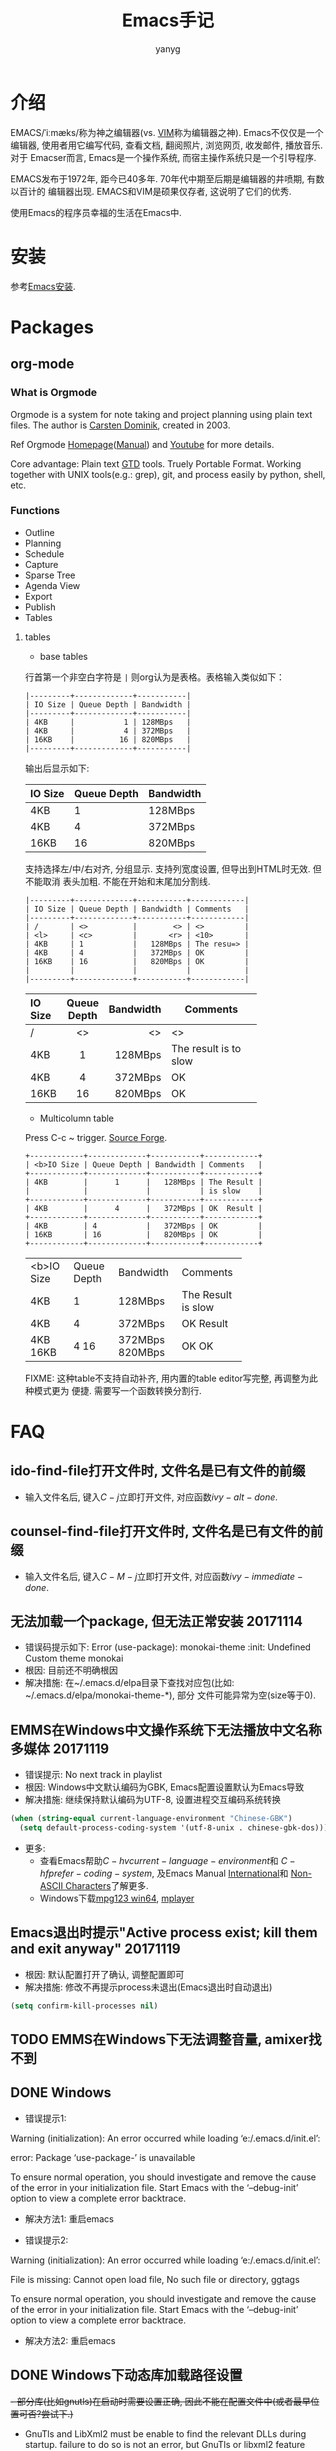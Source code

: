 #+TITLE: Emacs手记
#+AUTHOR: yanyg
#+EMAIL: yygcode@gmail.com

* 介绍
EMACS/ˈiːmæks/称为神之编辑器(vs. [[http://www.vim.org/][VIM]]称为编辑器之神). Emacs不仅仅是一个编辑器,
使用者用它编写代码, 查看文档, 翻阅照片, 浏览网页, 收发邮件, 播放音乐. 对于
Emacser而言, Emacs是一个操作系统, 而宿主操作系统只是一个引导程序.

EMACS发布于1972年, 距今已40多年. 70年代中期至后期是编辑器的井喷期, 有数以百计的
编辑器出现. EMACS和VIM是硕果仅存者, 这说明了它们的优秀.

使用Emacs的程序员幸福的生活在Emacs中.

* 安装
参考[[file:software.org::#emacs-windows][Emacs安装]].

* Packages
** org-mode
*** What is Orgmode
Orgmode is a system for note taking and project planning using plain text files.
The author is [[https://staff.science.uva.nl/c.dominik/][Carsten Dominik]], created in 2003.

Ref Orgmode [[http://orgmode.org/][Homepage]]([[http://orgmode.org/manual/][Manual]]) and [[https://www.youtube.com/watch?v=oJTwQvgfgMM][Youtube]] for more details.

Core advantage: Plain text [[http://gettingthingsdone.com/][GTD]] tools. Truely Portable Format. Working together
with UNIX tools(e.g.: grep), git, and process easily by python, shell, etc.

*** Functions
- Outline
- Planning
- Schedule
- Capture
- Sparse Tree
- Agenda View
- Export
- Publish
- Tables

**** tables
- base tables
行首第一个非空白字符是 =|= 则org认为是表格。表格输入类似如下：
#+BEGIN_SRC text
|---------+-------------+-----------|
| IO Size | Queue Depth | Bandwidth |
|---------+-------------+-----------|
| 4KB     |           1 | 128MBps   |
| 4KB     |           4 | 372MBps   |
| 16KB    |          16 | 820MBps   |
|---------+-------------+-----------|
#+END_SRC
输出后显示如下:
|---------+-------------+-----------|
| IO Size | Queue Depth | Bandwidth |
|---------+-------------+-----------|
| 4KB     |           1 | 128MBps   |
| 4KB     |           4 | 372MBps   |
| 16KB    |          16 | 820MBps   |
|---------+-------------+-----------|

支持选择左/中/右对齐, 分组显示. 支持列宽度设置, 但导出到HTML时无效. 但不能取消
表头加粗. 不能在开始和末尾加分割线.

#+BEGIN_SRC text
|---------+-------------+-----------+------------|
| IO Size | Queue Depth | Bandwidth | Comments   |
|---------+-------------+-----------+------------|
| /       | <>          |        <> | <>         |
| <l>     | <c>         |       <r> | <10>       |
| 4KB     | 1           |   128MBps | The resu=> |
| 4KB     | 4           |   372MBps | OK         |
| 16KB    | 16          |   820MBps | OK         |
|         |             |           |            |
|---------+-------------+-----------+------------|
#+END_SRC
|---------+-------------+-----------+------------|
| IO Size | Queue Depth | Bandwidth | Comments   |
|---------+-------------+-----------+------------|
| /       | <>          |        <> | <>         |
| <l>     | <c>         |       <r> | <10>       |
| 4KB     | 1           |   128MBps | The result is to slow |
| 4KB     | 4           |   372MBps | OK         |
| 16KB    | 16          |   820MBps | OK         |
|---------+-------------+-----------+------------|

- Multicolumn table
Press C-c ~ trigger. [[https://sourceforge.net/projects/table/files/][Source Forge]].
#+BEGIN_SRC text
+------------+-------------+-----------+------------+
| <b>IO Size | Queue Depth | Bandwidth | Comments   |
+------------+-------------+-----------+------------+
| 4KB        |      1      |   128MBps | The Result |
|            |             |           | is slow    |
+------------+-------------+-----------+------------+
| 4KB        |      4      |   372MBps | OK  Result |
+------------+-------------+-----------+------------+
| 4KB        | 4           |   372MBps | OK         |
| 16KB       | 16          |   820MBps | OK         |
+------------+-------------+-----------+------------+
#+END_SRC

+------------+-------------+-----------+------------+
| <b>IO Size | Queue Depth | Bandwidth | Comments   |
+------------+-------------+-----------+------------+
| 4KB        |      1      |   128MBps | The Result |
|            |             |           | is slow    |
+------------+-------------+-----------+------------+
| 4KB        |      4      |   372MBps | OK  Result |
+------------+-------------+-----------+------------+
| 4KB        | 4           |   372MBps | OK         |
| 16KB       | 16          |   820MBps | OK         |
+------------+-------------+-----------+------------+

FIXME: 这种table不支持自动补齐, 用内置的table editor写完整, 再调整为此种模式更为
便捷. 需要写一个函数转换分割行.

* FAQ
** ido-find-file打开文件时, 文件名是已有文件的前缀
- 输入文件名后, 键入\(C-j\)立即打开文件, 对应函数\(ivy-alt-done\).

** counsel-find-file打开文件时, 文件名是已有文件的前缀
- 输入文件名后, 键入\(C-M-j\)立即打开文件, 对应函数\(ivy-immediate-done\).

** 无法加载一个package, 但无法正常安装 20171114
- 错误码提示如下: Error (use-package): monokai-theme :init: Undefined Custom theme monokai
- 根因: 目前还不明确根因
- 解决措施: 在~/.emacs.d/elpa目录下查找对应包(比如: ~/.emacs.d/elpa/monokai-theme-*), 部分
  文件可能异常为空(size等于0).

** EMMS在Windows中文操作系统下无法播放中文名称多媒体 20171119
- 错误提示: No next track in playlist
- 根因: Windows中文默认编码为GBK, Emacs配置设置默认为Emacs导致
- 解决措施: 继续保持默认编码为UTF-8, 设置进程交互编码系统转换
#+BEGIN_SRC emacs-lisp
  (when (string-equal current-language-environment "Chinese-GBK")
    (setq default-process-coding-system '(utf-8-unix . chinese-gbk-dos)))
#+END_SRC
- 更多:
  + 查看Emacs帮助\(C-h v current-language-environment\)和
    \(C-h f prefer-coding-system\), 及Emacs Manual [[https://www.gnu.org/software/emacs/manual/html_node/emacs/International.html#International][International]]和
    [[https://www.gnu.org/software/emacs/manual/html_node/elisp/Non_002dASCII-Characters.html#Non_002dASCII-Characters][Non-ASCII Characters]]了解更多.
  + Windows下载[[https://www.mpg123.de/download/win64][mpg123 win64]], [[https://sourceforge.net/projects/mplayerwin/][mplayer]]
** Emacs退出时提示"Active process exist; kill them and exit anyway" 20171119
- 根因: 默认配置打开了确认, 调整配置即可
- 解决措施: 修改不再提示process未退出(Emacs退出时自动退出)
#+BEGIN_SRC emacs-lisp
  (setq confirm-kill-processes nil)
#+END_SRC

** TODO EMMS在Windows下无法调整音量, amixer找不到
** DONE Windows
- 错误提示1:
Warning (initialization): An error occurred while loading ‘e:/.emacs.d/init.el’:

error: Package ‘use-package-’ is unavailable

To ensure normal operation, you should investigate and remove the
cause of the error in your initialization file.  Start Emacs with
the ‘--debug-init’ option to view a complete error backtrace.
- 解决方法1: 重启emacs

- 错误提示2:
Warning (initialization): An error occurred while loading ‘e:/.emacs.d/init.el’:

File is missing: Cannot open load file, No such file or directory, ggtags

To ensure normal operation, you should investigate and remove the
cause of the error in your initialization file.  Start Emacs with
the ‘--debug-init’ option to view a complete error backtrace.
- 解决方法2: 重启emacs

** DONE Windows下动态库加载路径设置
+- 部分库(比如gnutls)在启动时需要设置正确, 因此不能在配置文件中(或者最早位置可否?尝试下.)+
- GnuTls and LibXml2 must be enable to find the relevant DLLs during startup.
  failure to do so is not an error, but GnuTls or libxml2 feature won't be
  available to the running session.
- If set environment PATH correctly(e.g., include e:\\msys2\\mingw64\\bin and
  e:\\msys2\\usr\\bin), GnuTls would work correctly but libxml2 still not work.
  The libxml2 only method is to copy dlls(libiconv-2.dll, liblzma-5.dll,
  libxml2-2.dll, zlib1.dll) to emacs.exe/runemacs.exe directory.
- variable: exec-path, load-path, dynamic-library-alist, process-environment
- function: setenv/getenv

http://ftp.uni-bayreuth.de/packages/editors/emacs/windows/
http://gregorygrubbs.com/emacs/10-tips-emacs-windows/
https://stackoverflow.com/questions/771756/what-is-the-difference-between-cygwin-and-mingw

* 常用快捷键
** Global
|-----------+------------------------------+----------------------------------------|
| Key       | Function                     | Description                            |
|-----------+------------------------------+----------------------------------------|
| /         | <>                           | <>                                     |
| C-x right | next-buffer                  | 下一个buffer                           |
| C-x left  | prev-buffer                  | 前一个buffer                           |
| C-x o     | other-window                 | 切换到另一个window                     |
| C-c C-f   | find-function                | 查看函数定义                           |
| C-x=      | what-cursor-position         | 查看光标处的字符信息                   |
| C-u C-x=  | what-cursor-position         | 在独立buffer显示更详细的光标处字符信息 |
| C-h L     | describe-language-enviroment |                                        |
| C-h b     | describe-bindings            | 当前buffer绑定的键                     |
|-----------+------------------------------+----------------------------------------|

** Org mode
|-----+----------+-------------|
| Key | Function | Description |
|-----+----------+-------------|
| /   | <>       | <>          |
|     |          |             |
|-----+----------+-------------|

* 典型配置链接
- purcell: https://github.com/purcell/emacs.d
- preluede: https://github.com/bbatsov/prelude
- spacemacs: http://spacemacs.org/
- zilongshangren spacemacs: https://github.com/zilongshanren/spacemacs-private
* 学习资源
- [[https://emacs-china.org/][Emacs-China]]
- [[https://mirror.tuna.tsinghua.edu.cn/help/elpa/][ELPA清华镜像]]
- [[https://github.com/redguardtoo/mastering-emacs-in-one-year-guide/blob/master/guide-zh.org][一年成为 Emacs 高手 (像神一样使用编辑器)]] - 陈斌
- [[https://zilongshanren.com/][子龙山人]]
